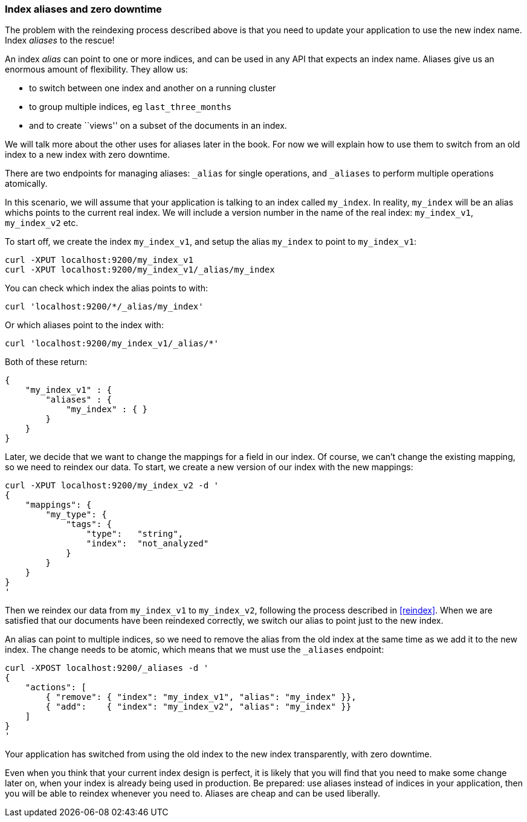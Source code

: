 === Index aliases and zero downtime

The problem with the reindexing process described above is that you need
to update your application to use the new index name.  Index _aliases_
to the rescue!

An index _alias_ can point to one or more indices, and can be used in any
API that expects an index name.  Aliases give us an enormous amount of
flexibility. They allow us:

 * to switch between one index and another on a running cluster
 * to group multiple indices, eg `last_three_months`
 * and to create ``views'' on a subset of the documents in an index.

We will talk more about the other uses for aliases later in the book. For now
we will explain how to use them to switch from an old index to a new index
with zero downtime.

There are two endpoints for managing aliases: `_alias` for single
operations, and `_aliases` to perform multiple operations atomically.

In this scenario, we will assume that your application is talking to an
index called `my_index`. In reality, `my_index` will be an alias whichs
points to the current real index.  We will include a version number in the
name of the real index: `my_index_v1`, `my_index_v2` etc.

To start off, we create the index `my_index_v1`, and setup the alias
`my_index` to point to `my_index_v1`:

    curl -XPUT localhost:9200/my_index_v1
    curl -XPUT localhost:9200/my_index_v1/_alias/my_index

You can check which index the alias points to with:

    curl 'localhost:9200/*/_alias/my_index'

Or which aliases point to the index with:

    curl 'localhost:9200/my_index_v1/_alias/*'

Both of these return:

    {
        "my_index_v1" : {
            "aliases" : {
                "my_index" : { }
            }
        }
    }

Later, we decide that we want to change the mappings for a field in our index.
Of course, we can't change the existing mapping, so we need to reindex
our data.  To start, we create a new version of our index with the new
mappings:

    curl -XPUT localhost:9200/my_index_v2 -d '
    {
        "mappings": {
            "my_type": {
                "tags": {
                    "type":   "string",
                    "index":  "not_analyzed"
                }
            }
        }
    }
    '

Then we reindex our data from `my_index_v1` to `my_index_v2`, following
the process described in <<reindex>>.  When we are satisfied that our
documents have been reindexed correctly, we switch our alias
to point just to the new index.

An alias can point to multiple indices, so we need to remove the alias
from the old index at the same time as we add it to the new index.  The
change needs to be atomic, which means that we must use the `_aliases`
endpoint:

    curl -XPOST localhost:9200/_aliases -d '
    {
        "actions": [
            { "remove": { "index": "my_index_v1", "alias": "my_index" }},
            { "add":    { "index": "my_index_v2", "alias": "my_index" }}
        ]
    }
    '

Your application has switched from using the old index to the new
index transparently, with zero downtime.

Even when you think that your current index design is perfect, it is likely
that you will find that you need to make some change later on, when your index
is already being used in production.  Be prepared: use aliases instead of
indices in your application, then you will be able to reindex
whenever you need to. Aliases are cheap and can be used liberally.

